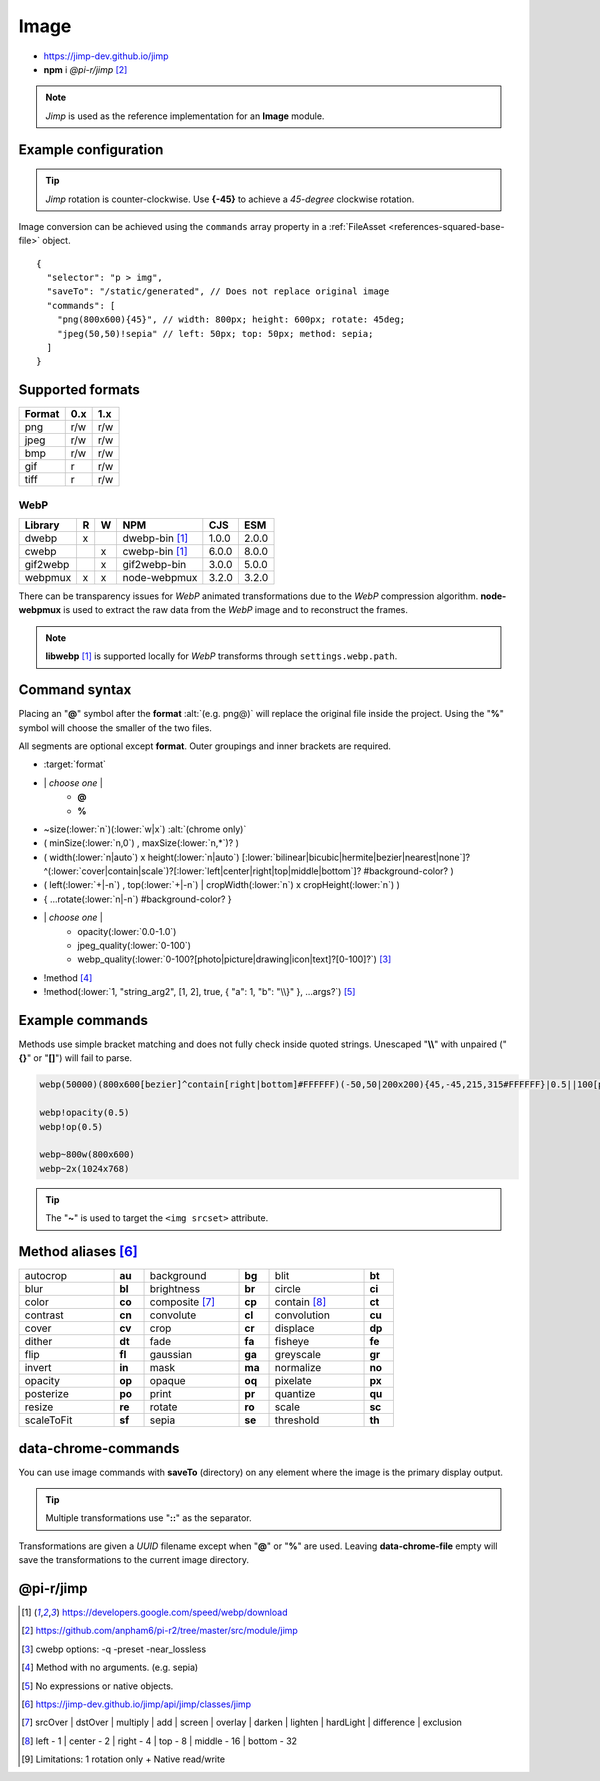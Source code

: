 =====
Image
=====

- https://jimp-dev.github.io/jimp
- **npm** i *@pi-r/jimp* [#]_

.. note:: *Jimp* is used as the reference implementation for an **Image** module.

Example configuration
=====================

.. code-block::
  :caption: squared.json

  {
    "image": {
      "handler": "@pi-r/jimp",
      "webp": "webp-custom", // IImage handler for "image/webp" (npm i webp-custom)
      "avif": "avif-custom", // IImage handler for "image/avif" (npm i avif-custom)
      "settings": {
        "jimp": {
          "rotate_clockwise": false,
          "cache_expires": "1w",
          "gifwrap_quantize": "none",
          "options": {
            "decode": {
              "image/jpeg": { // @jimp/js-jpeg{DecodeJpegOptions}
                "colorTransform": true,
                "formatAsRGBA": true
              }
            },
            "encode": {
              "image/jpeg": { // @jimp/js-jpeg{JPEGOptions}
                "quality": 75
              }
            }
          },
          "worker": { // Settings will override process.env
            "min": 2, // PIR2_JIMP_WORKER_MIN
            "max": 8, // PIR2_JIMP_WORKER_MAX
            "expires": "1m" // PIR2_JIMP_WORKER_TIMEOUT
          }
        },
        "webp": {
          "path": "/path/to/libwebp" // Optional
        }
      }
    }
  }

.. tip:: *Jimp* rotation is counter-clockwise. Use **{-45}** to achieve a *45-degree* clockwise rotation.

Image conversion can be achieved using the ``commands`` array property in a :ref:`FileAsset <references-squared-base-file>` object.

::

  {
    "selector": "p > img",
    "saveTo": "/static/generated", // Does not replace original image
    "commands": [
      "png(800x600){45}", // width: 800px; height: 600px; rotate: 45deg;
      "jpeg(50,50)!sepia" // left: 50px; top: 50px; method: sepia;
    ]
  }

Supported formats
=================

.. rst-class:: center-data

====== === ===
Format 0.x 1.x
====== === ===
png    r/w r/w
jpeg   r/w r/w
bmp    r/w r/w
gif    r   r/w
tiff   r   r/w
====== === ===

WebP
----

.. rst-class:: center-data

========== = = ==================== ========== =======
Library    R W         NPM           CJS         ESM
========== = = ==================== ========== =======
dwebp      x   dwebp-bin [#webp]_   1.0.0       2.0.0
cwebp        x cwebp-bin [#webp]_   6.0.0       8.0.0
gif2webp     x gif2webp-bin         3.0.0       5.0.0
webpmux    x x node-webpmux         3.2.0       3.2.0
========== = = ==================== ========== =======

There can be transparency issues for *WebP* animated transformations due to the *WebP* compression algorithm. **node-webpmux** is used to extract the raw data from the *WebP* image and to reconstruct the frames.

.. note:: **libwebp** [#webp]_ is supported locally for *WebP* transforms through ``settings.webp.path``.

Command syntax
==============

Placing an "**@**" symbol after the **format** :alt:`(e.g. png@)` will replace the original file inside the project. Using the "**%**" symbol will choose the smaller of the two files.

All segments are optional except **format**. Outer groupings and inner brackets are required.

- :target:`format`

.. rst-class:: compressed

* \| *choose one* \|
    * **@**
    * **%**
* ~size(:lower:`n`)(:lower:`w|x`) :alt:`(chrome only)`
* ( minSize(:lower:`n,0`) , maxSize(:lower:`n,*`)? )
* ( width(:lower:`n|auto`) x height(:lower:`n|auto`) [:lower:`bilinear|bicubic|hermite|bezier|nearest|none`]? ^(:lower:`cover|contain|scale`)?[:lower:`left|center|right|top|middle|bottom`]? #background-color? )
* ( left(:lower:`+|-n`) , top(:lower:`+|-n`) | cropWidth(:lower:`n`) x cropHeight(:lower:`n`) )
* { ...rotate(:lower:`n|-n`) #background-color? }
* \| *choose one* \|
    * opacity(:lower:`0.0-1.0`)
    * jpeg_quality(:lower:`0-100`)
    * webp_quality(:lower:`0-100?[photo|picture|drawing|icon|text]?[0-100]?`) [#]_
* !method [#]_
* !method(:lower:`1, "string_arg2", [1, 2], true, { "a": 1, "b": "\\}" }, ...args?`) [#]_

Example commands
================

Methods use simple bracket matching and does not fully check inside quoted strings. Unescaped "**\\\\**" with unpaired ("**{}**" or "**[]**") will fail to parse.

.. code-block:: none

  webp(50000)(800x600[bezier]^contain[right|bottom]#FFFFFF)(-50,50|200x200){45,-45,215,315#FFFFFF}|0.5||100[photo][75]|!sepia

  webp!opacity(0.5)
  webp!op(0.5)

  webp~800w(800x600)
  webp~2x(1024x768)

.. tip:: The "**~**" is used to target the ``<img srcset>`` attribute.

Method aliases [#]_
===================

.. list-table::
  :width: 600px
  :widths: 25 8 25 8 25 8

  * - autocrop
    - **au**
    - background
    - **bg**
    - blit
    - **bt**
  * - blur
    - **bl**
    - brightness
    - **br**
    - circle
    - **ci**
  * - color
    - **co**
    - composite [#]_
    - **cp**
    - contain [#]_
    - **ct**
  * - contrast
    - **cn**
    - convolute
    - **cl**
    - convolution
    - **cu**
  * - cover
    - **cv**
    - crop
    - **cr**
    - displace
    - **dp**
  * - dither
    - **dt**
    - fade
    - **fa**
    - fisheye
    - **fe**
  * - flip
    - **fl**
    - gaussian
    - **ga**
    - greyscale
    - **gr**
  * - invert
    - **in**
    - mask
    - **ma**
    - normalize
    - **no**
  * - opacity
    - **op**
    - opaque
    - **oq**
    - pixelate
    - **px**
  * - posterize
    - **po**
    - print
    - **pr**
    - quantize
    - **qu**    
  * - resize
    - **re**
    - rotate
    - **ro**
    - scale
    - **sc**
  * - scaleToFit
    - **sf**
    - sepia
    - **se**
    - threshold
    - **th**

data-chrome-commands
====================

.. code-block:: html
  :caption: img | video | audio | source | track | object | embed | iframe

  <img src="https://s3-us-west-2.amazonaws.com/s.cdpn.io/12005/harbour1.jpg"
       data-chrome-file="saveAs:images/harbour.webp"
       data-chrome-options="inline"> <!-- data:image/webp;base64 -->

You can use image commands with **saveTo** (directory) on any element where the image is the primary display output.

.. code-block:: html
  :caption: img | object | embed | iframe

  <img src="https://s3-us-west-2.amazonaws.com/s.cdpn.io/12005/harbour1.jpg"
       data-chrome-file="saveTo:../images/harbour"
       data-chrome-commands="png(10000,75000)(800x600[bezier]^contain[right|bottom])::webp|0.5|">

.. code-block:: html
  :caption: Workers (timeout 10s)

  <img src="https://s3-us-west-2.amazonaws.com/s.cdpn.io/12005/harbour1.jpg"
       data-chrome-file="saveAs:images/harbour.png"
       data-chrome-commands="png@!sepia{45}"
       data-chrome-options='{ "worker": 10000 }'>

.. tip:: Multiple transformations use "**::**" as the separator.

Transformations are given a *UUID* filename except when "**@**" or "**%**" are used. Leaving **data-chrome-file** empty will save the transformations to the current image directory.

@pi-r/jimp
==========

.. versionadded:: 0.11.0

  - *NPM* package ``jimp`` was upgraded to **1.6.0**.
  - *ImageModule* settings **jimp.options** for MIME-based decode and encode optimizations was implemented.
  - Workers for native Jimp commands was implemented. [#]_
  - *ImageModule* settings **jimp.worker** for available threads was implemented.
  - *NPM* binaries for **WebP** :alt:`(ESM)` are supported.  
  - *Jimp* plugin method **print** supports built-in fonts as :alt:`string` using these names:

    .. hlist::
      :columns: 3

      - SANS_8_BLACK
      - SANS_10_BLACK
      - SANS_12_BLACK
      - SANS_14_BLACK
      - SANS_16_BLACK
      - SANS_32_BLACK
      - SANS_64_BLACK
      - SANS_128_BLACK
      - SANS_8_WHITE
      - SANS_16_WHITE
      - SANS_32_WHITE
      - SANS_64_WHITE
      - SANS_128_WHITE

.. versionchanged:: 0.11.0

 - Package will be developed under `pi-r2 <https://github.com/anpham6/pi-r2/tree/master/src/module/jimp>`_ for future releases.

.. versionadded:: 0.10.0

  - *Jimp* rotate strategy mode **nearest** | **none** were implemented.

.. versionchanged:: 0.9.4

  - *NPM* binaries for **WebP** :alt:`(ESM)` are supported.

.. versionadded:: 0.8.1

  - *ImageModule* settings property **jimp.gifwrap_quantize** was implemented using these method types:

    .. hlist::
      :columns: 4

      - :target:`sorokin`
      - wu
      - dekker
      - none

.. [#webp] https://developers.google.com/speed/webp/download
.. [#] https://github.com/anpham6/pi-r2/tree/master/src/module/jimp
.. [#] cwebp options: -q -preset -near_lossless
.. [#] Method with no arguments. (e.g. sepia)
.. [#] No expressions or native objects.
.. [#] https://jimp-dev.github.io/jimp/api/jimp/classes/jimp
.. [#] srcOver | dstOver | multiply | add | screen | overlay | darken | lighten | hardLight | difference | exclusion
.. [#] left - 1 | center - 2 | right - 4 | top - 8 | middle - 16 | bottom - 32
.. [#] Limitations: 1 rotation only + Native read/write